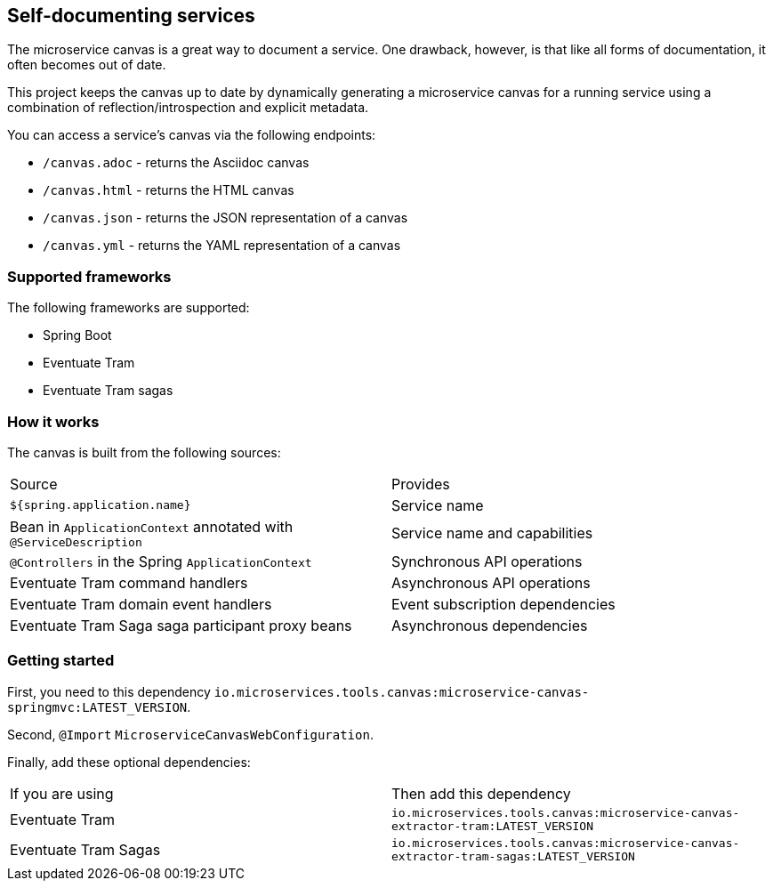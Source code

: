 
== Self-documenting services

The microservice canvas is a great way to document a service.
One drawback, however, is that like all forms of documentation, it often becomes out of date.

This project keeps the canvas up to date by dynamically generating a microservice canvas for a running service using a combination of reflection/introspection and explicit metadata.

You can access a service's canvas via the following endpoints:

* `/canvas.adoc` - returns the Asciidoc canvas
* `/canvas.html` - returns the HTML canvas
* `/canvas.json` - returns the JSON representation of a canvas
* `/canvas.yml` - returns the YAML representation of a canvas

=== Supported frameworks

The following frameworks are supported:

* Spring Boot
* Eventuate Tram
* Eventuate Tram sagas

=== How it works

The canvas is built from the following sources:

|===
| Source | Provides
| `${spring.application.name}` | Service name
| Bean in `ApplicationContext` annotated with `@ServiceDescription` | Service name and capabilities
| `@Controllers` in the Spring `ApplicationContext` | Synchronous API operations
| Eventuate Tram command handlers | Asynchronous API operations
| Eventuate Tram domain event handlers | Event subscription dependencies
| Eventuate Tram Saga saga participant proxy beans| Asynchronous dependencies
|===


=== Getting started

First, you need to this dependency `io.microservices.tools.canvas:microservice-canvas-springmvc:LATEST_VERSION`.

Second, `@Import` `MicroserviceCanvasWebConfiguration`.

Finally, add these optional dependencies:

|===
| If you are using | Then add this dependency
| Eventuate Tram | `io.microservices.tools.canvas:microservice-canvas-extractor-tram:LATEST_VERSION`
| Eventuate Tram Sagas | `io.microservices.tools.canvas:microservice-canvas-extractor-tram-sagas:LATEST_VERSION`
|===


